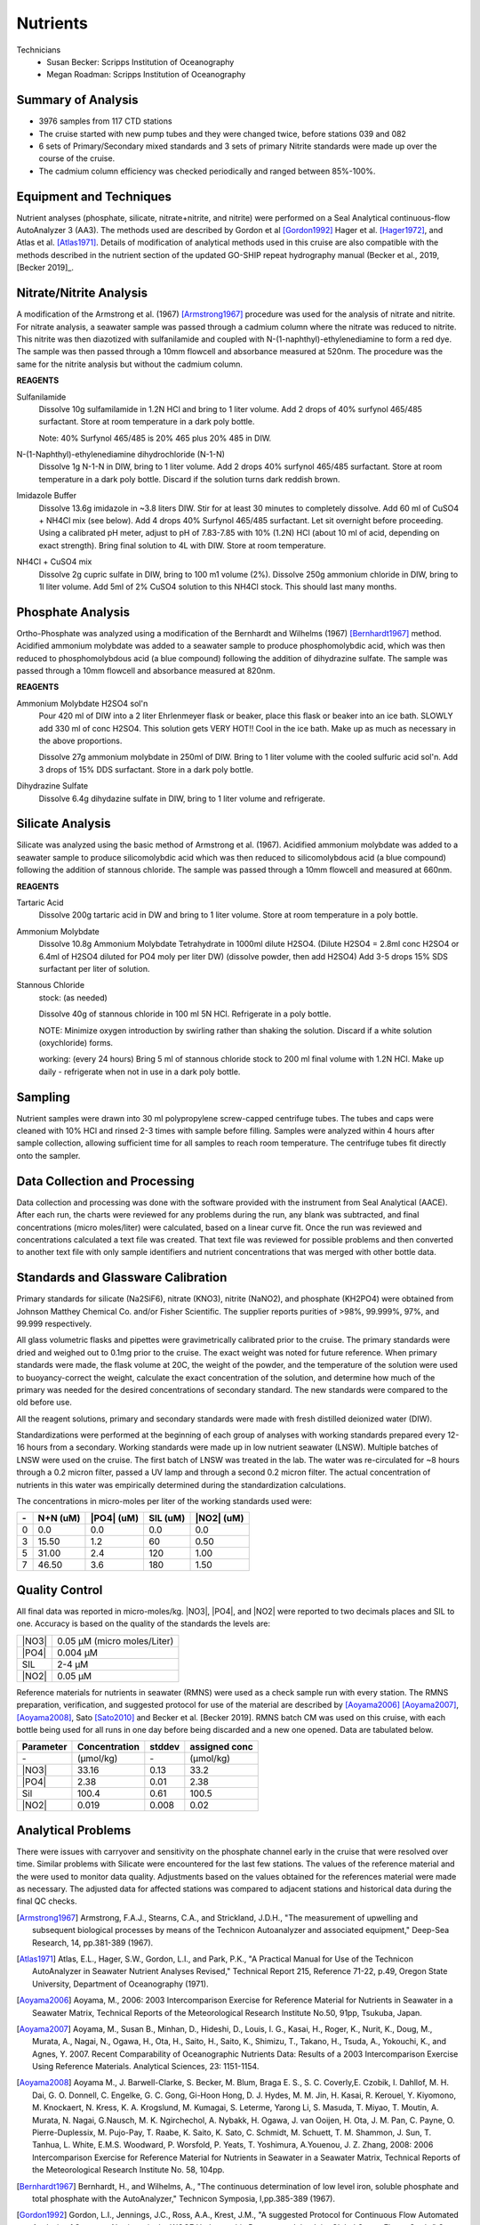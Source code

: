 Nutrients
=========

Technicians
  * Susan Becker: Scripps Institution of Oceanography
  * Megan Roadman: Scripps Institution of Oceanography


Summary of Analysis
-------------------

* 3976 samples from 117 CTD stations 
* The cruise started with new pump tubes and they were changed twice, before stations 039 and 082
*  6 sets of Primary/Secondary mixed standards and 3 sets of primary Nitrite standards were made up over the course of the cruise.
* The cadmium column efficiency was checked periodically and ranged between 85%-100%.  

Equipment and Techniques
------------------------
Nutrient analyses (phosphate, silicate, nitrate+nitrite, and nitrite) were performed on a Seal Analytical continuous-flow AutoAnalyzer 3 (AA3).
The methods used are described by Gordon et al [Gordon1992]_ Hager et al. [Hager1972]_, and Atlas et al. [Atlas1971]_.
Details of modification of analytical methods used in this cruise are also compatible with the methods described in the nutrient section of the updated GO-SHIP repeat hydrography manual (Becker et al., 2019, [Becker 2019]_.

Nitrate/Nitrite Analysis
------------------------
A modification of the Armstrong et al. (1967) [Armstrong1967]_ procedure was used for the analysis of nitrate and nitrite.
For nitrate analysis, a seawater sample was passed through a cadmium column where the nitrate was reduced to nitrite.
This nitrite was then diazotized with sulfanilamide and coupled with N-(1-naphthyl)-ethylenediamine to form a red dye.
The sample was then passed through a 10mm flowcell and absorbance measured at 520nm.
The procedure was the same for the nitrite analysis but without the cadmium column.

**REAGENTS**

Sulfanilamide
  Dissolve 10g sulfamilamide in 1.2N HCl and bring to 1 liter volume.
  Add 2 drops of 40% surfynol 465/485 surfactant.
  Store at room temperature in a dark poly bottle.

  Note: 40% Surfynol 465/485 is 20% 465 plus 20% 485 in DIW.

N-(1-Naphthyl)-ethylenediamine dihydrochloride (N-1-N)
  Dissolve 1g N-1-N in DIW, bring to 1 liter volume.
  Add 2 drops 40% surfynol 465/485 surfactant.
  Store at room temperature in a dark poly bottle.
  Discard if the solution turns dark reddish brown.

Imidazole Buffer
  Dissolve 13.6g imidazole in ~3.8 liters DIW.
  Stir for at least 30 minutes to completely dissolve.
  Add 60 ml of CuSO4 + NH4Cl mix (see below).
  Add 4 drops 40% Surfynol 465/485 surfactant.
  Let sit overnight before proceeding.
  Using a calibrated pH meter, adjust to pH of 7.83-7.85 with 10% (1.2N) HCl (about 10 ml of acid, depending on exact strength).
  Bring final solution to 4L with DIW.
  Store at room temperature.

NH4Cl + CuSO4 mix
  Dissolve 2g cupric sulfate in DIW, bring to 100 m1 volume (2%).
  Dissolve 250g ammonium chloride in DIW, bring to 1l liter volume.
  Add 5ml of 2% CuSO4 solution to this NH4Cl stock.
  This should last many months.


Phosphate Analysis
------------------
Ortho-Phosphate was analyzed using a modification of the Bernhardt and Wilhelms (1967) [Bernhardt1967]_ method.
Acidified ammonium molybdate was added to a seawater sample to produce phosphomolybdic acid, which was then reduced to phosphomolybdous acid (a blue compound) following the addition of dihydrazine sulfate.
The sample was passed through a 10mm flowcell and absorbance measured at 820nm.

**REAGENTS**

Ammonium Molybdate H2SO4 sol'n
  Pour 420 ml of DIW into a 2 liter Ehrlenmeyer flask or beaker, place this flask or beaker into an ice bath.
  SLOWLY add 330 ml of conc H2SO4.
  This solution gets VERY HOT!!
  Cool in the ice bath.
  Make up as much as necessary in the above proportions.

  Dissolve 27g ammonium molybdate in 250ml of DIW.
  Bring to 1 liter volume with the cooled sulfuric acid sol'n.
  Add 3 drops of 15% DDS surfactant.
  Store in a dark poly bottle.

Dihydrazine Sulfate
  Dissolve 6.4g dihydazine sulfate in DIW, bring to 1 liter volume and refrigerate.


Silicate Analysis
-----------------
Silicate was analyzed using the basic method of Armstrong et al. (1967).
Acidified ammonium molybdate was added to a seawater sample to produce silicomolybdic acid which was then reduced to silicomolybdous acid (a blue compound) following the addition of stannous chloride.
The sample was passed through a 10mm flowcell and measured at 660nm.

**REAGENTS**

Tartaric Acid
  Dissolve 200g tartaric acid in DW and bring to 1 liter volume.
  Store at room temperature in a poly bottle.

Ammonium Molybdate
  Dissolve 10.8g Ammonium Molybdate Tetrahydrate in 1000ml dilute H2SO4.
  (Dilute H2SO4 = 2.8ml conc H2SO4  or 6.4ml of H2SO4 diluted for PO4 moly per liter DW) (dissolve powder, then add H2SO4)
  Add 3-5 drops 15% SDS surfactant per liter of solution.

Stannous Chloride
  stock: (as needed)

  Dissolve 40g of stannous chloride in 100 ml 5N HCl.
  Refrigerate in a poly bottle.

  NOTE:
  Minimize oxygen introduction by swirling rather than shaking the solution.
  Discard if a white solution (oxychloride) forms.

  working: (every 24 hours)
  Bring 5 ml of stannous chloride stock to 200 ml final volume with 1.2N HCl.
  Make up daily - refrigerate when not in use in a dark poly bottle.


Sampling
--------
Nutrient samples were drawn into 30 ml polypropylene screw-capped centrifuge tubes.
The tubes and caps were cleaned with 10% HCl and rinsed 2-3 times with sample before filling.
Samples were analyzed within 4 hours after sample collection, allowing sufficient time for all samples to reach room temperature.
The centrifuge tubes fit directly onto the sampler.

Data Collection and Processing
------------------------------
Data collection and processing was done with the software provided with the instrument from Seal Analytical (AACE).
After each run, the charts were reviewed for any problems during the run, any blank was subtracted, and final concentrations (micro moles/liter) were calculated, based on a linear curve fit.
Once the run was reviewed and concentrations calculated a text file was created.
That text file was reviewed for possible problems and then converted to another text file with only sample identifiers and nutrient concentrations that was merged with other bottle data.

Standards and Glassware Calibration
-----------------------------------
Primary standards for silicate (Na2SiF6), nitrate (KNO3), nitrite (NaNO2), and phosphate (KH2PO4) were obtained from Johnson Matthey Chemical Co. and/or Fisher Scientific.
The supplier reports purities of >98%, 99.999%, 97%, and 99.999 respectively.

All glass volumetric flasks and pipettes were gravimetrically calibrated prior to the cruise.
The primary standards were dried and weighed out to 0.1mg prior to the cruise.
The exact weight was noted for future reference.
When primary standards were made, the flask volume at 20C, the weight of the powder, and the temperature of the solution were used to buoyancy-correct the weight, calculate the exact concentration of the solution, and determine how much of the primary was needed for the desired concentrations of secondary standard.
The new standards were compared to the old before use.

All the reagent solutions, primary and secondary standards were made with fresh distilled deionized water (DIW).

Standardizations were performed at the beginning of each group of analyses with working standards prepared every 12-16 hours from a secondary.
Working standards were made up in low nutrient seawater (LNSW).
Multiple batches of LNSW were used on the cruise.
The first batch of LNSW was treated in the lab.
The water was re-circulated for ~8 hours through a 0.2 micron filter, passed a UV lamp and through a second 0.2 micron filter.
The actual concentration of nutrients in this water was empirically determined during the standardization calculations.



The concentrations in micro-moles per liter of the working standards used were:

.. table::

  === ===== ===== ===== =====
  \-  N+N   |PO4| SIL   |NO2|
      (uM)  (uM)  (uM)  (uM)
  === ===== ===== ===== =====
  0   0.0   0.0   0.0   0.0
  3   15.50 1.2   60    0.50
  5   31.00 2.4   120   1.00
  7   46.50 3.6   180   1.50
  === ===== ===== ===== =====

Quality Control
---------------
All final data was reported in micro-moles/kg.
|NO3|, |PO4|, and |NO2| were reported to two decimals places and SIL to one.
Accuracy is based on the quality of the standards the levels are:

.. table::

  ===== ===========================
  |NO3| 0.05 µM (micro moles/Liter)
  |PO4| 0.004 µM
  SIL   2-4 µM
  |NO2| 0.05 µM
  ===== ===========================


Reference materials for nutrients in seawater (RMNS) were used as a check sample run with every station.
The RMNS preparation, verification, and suggested protocol for use of the material are described by [Aoyama2006]_ [Aoyama2007]_, [Aoyama2008]_, Sato [Sato2010]_ and Becker et al. [Becker 2019].
RMNS batch CM was used on this cruise, with each bottle being used for all runs in one day before being discarded and a new one opened.
Data are tabulated below.

.. table::

  ========= ============= ======= =============
  Parameter Concentration stddev  assigned conc
  ========= ============= ======= =============
  \-        (µmol/kg)     \-      (µmol/kg)
  |NO3|     33.16          0.13    33.2
  |PO4|     2.38          0.01     2.38
  Sil       100.4          0.61    100.5
  |NO2|     0.019          0.008    0.02
  ========= ============= ======= =============


Analytical Problems
-------------------
There were issues with carryover and sensitivity on the phosphate channel early in the cruise that were resolved over time. 
Similar problems with Silicate were encountered for the last few stations. The values of the reference material and the were used to monitor data quality. Adjustments based on the values obtained for the references material were made as necessary. 
The adjusted data for affected stations was compared to adjacent stations and historical data during the final QC checks.  

.. [Armstrong1967] Armstrong, F.A.J., Stearns, C.A., and Strickland, J.D.H., "The measurement of upwelling and subsequent biological processes by means of the Technicon Autoanalyzer and associated equipment," Deep-Sea Research, 14, pp.381-389 (1967).

.. [Atlas1971] Atlas, E.L., Hager, S.W., Gordon, L.I., and Park, P.K., "A Practical Manual for Use of the Technicon AutoAnalyzer in Seawater Nutrient Analyses Revised," Technical Report 215, Reference 71-22, p.49, Oregon State University,  Department of Oceanography (1971).

.. [Aoyama2006] Aoyama, M., 2006: 2003 Intercomparison Exercise for Reference Material for Nutrients in Seawater in a Seawater Matrix, Technical Reports of the Meteorological Research Institute No.50, 91pp, Tsukuba, Japan.

.. [Aoyama2007] Aoyama, M., Susan B., Minhan, D., Hideshi, D., Louis, I. G., Kasai, H., Roger, K., Nurit, K., Doug, M., Murata, A., Nagai, N., Ogawa, H., Ota, H., Saito, H., Saito, K., Shimizu, T., Takano, H., Tsuda, A., Yokouchi, K., and Agnes, Y. 2007. Recent Comparability of Oceanographic Nutrients Data: Results of a 2003 Intercomparison Exercise Using Reference Materials. Analytical Sciences, 23: 1151-1154.

.. [Aoyama2008] Aoyama M., J. Barwell-Clarke, S. Becker, M. Blum, Braga E. S., S. C. Coverly,E. Czobik, I. Dahllof, M. H. Dai, G. O. Donnell, C. Engelke, G. C. Gong, Gi-Hoon Hong, D. J. Hydes, M. M. Jin, H. Kasai, R. Kerouel, Y. Kiyomono, M. Knockaert, N. Kress, K. A. Krogslund, M. Kumagai, S. Leterme, Yarong Li, S. Masuda, T. Miyao, T. Moutin, A. Murata, N. Nagai, G.Nausch, M. K. Ngirchechol, A. Nybakk, H. Ogawa, J. van Ooijen, H. Ota, J. M. Pan, C. Payne, O. Pierre-Duplessix, M. Pujo-Pay, T. Raabe, K. Saito, K. Sato, C. Schmidt, M. Schuett, T. M. Shammon, J. Sun, T. Tanhua, L. White, E.M.S. Woodward, P. Worsfold, P. Yeats, T. Yoshimura, A.Youenou, J. Z. Zhang, 2008: 2006 Intercomparison Exercise for Reference Material for Nutrients in Seawater in a Seawater Matrix, Technical Reports of the Meteorological Research Institute No. 58, 104pp.

.. [Becker 2019] Becker, S., Aoyama M., Woodward M., Baaker, K., Covery, S., Mahaffey, C., Tanhua, T., "GO-SHIP Repeat Hydrography Nutrient Manual, 2019: The Precise and accurate determination of dissololved inorganic nutrients in seawater;Continuos Flow Analysis methods.  Ocean Best Practices, August 2019: https://urldefense.com/v3/__http://dx.doi.org/10.25607/OBP-555__;!!Mih3wA!HQm_gL3CC-LfsbwDhuhKW7X13Z8VkILhGT-hiqx2BKK-sYc0kikIOmpm8-3jxBM0slDZa4W0biv9jg$ 

.. [Bernhardt1967] Bernhardt, H., and  Wilhelms, A., "The continuous determination of low level iron, soluble phosphate and total phosphate with the AutoAnalyzer," Technicon Symposia, I,pp.385-389 (1967).

.. [Gordon1992] Gordon, L.I., Jennings, J.C., Ross, A.A., Krest, J.M., "A suggested Protocol for Continuous Flow Automated Analysis of Seawater Nutrients in the WOCE Hydrographic Program and the Joint Global Ocean Fluxes Study," Grp. Tech Rpt  92-1, OSU College of Oceanography Descr. Chem Oc. (1992).

.. [Hager1972] Hager, S.W.,  Atlas, E.L., Gordon L.I., Mantyla, A.W., and Park, P.K., " A comparison at sea of manual and autoanalyzer analyses of phosphate, nitrate, and silicate ," Limnology and Oceanography, 17,pp.931-937 (1972).

.. [Kerouel1997] Kerouel, R., Aminot, A., "Fluorometric determination of ammonia in sea and estuarine waters by direct segmented flow analysis." Marine Chemistry, vol 57, no. 3-4, pp. 265-275, July 1997.

.. [Sato2010] Sato, K., Aoyama, M., Becker, S., 2010. RMNS as Calibration Standard Solution to Keep Comparability for Several Cruises in the World Ocean in 2000s. In: Aoyama, M., Dickson, A.G., Hydes, D.J., Murata, A., Oh, J.R., Roose, P., Woodward, E.M.S., (Eds.), Comparability of nutrients in the world’s ocean. Tsukuba, JAPAN: MOTHER TANK, pp 43-56.

